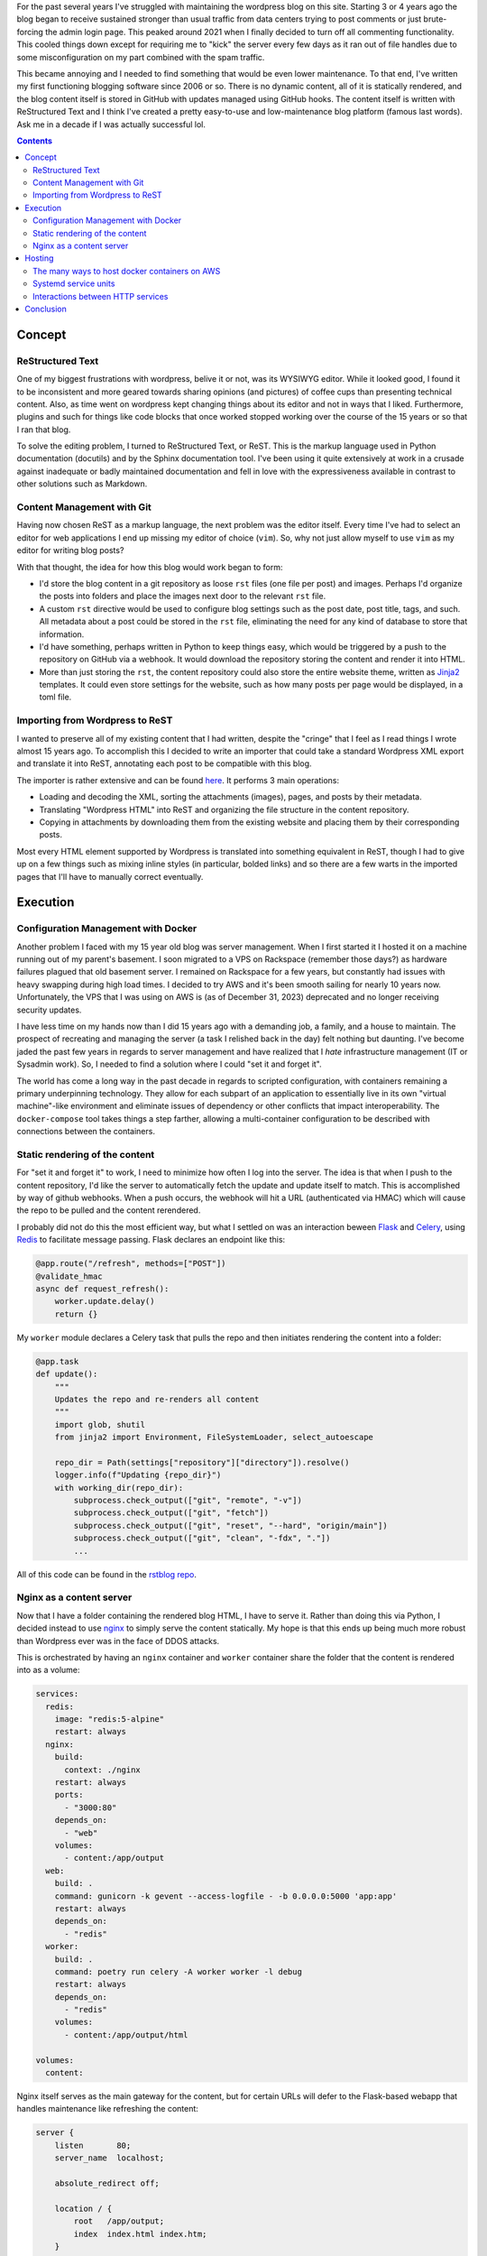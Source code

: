 .. rstblog-settings::
   :title: A New Blog
   :url: a-new-blog
   :date: 6 January 2024
   :tags: websites, server, python

For the past several years I've struggled with maintaining the wordpress blog
on this site. Starting 3 or 4 years ago the blog began to receive sustained
stronger than usual traffic from data centers trying to post comments or just
brute-forcing the admin login page. This peaked around 2021 when I finally
decided to turn off all commenting functionality. This cooled things down
except for requiring me to "kick" the server every few days as it ran out of
file handles due to some misconfiguration on my part combined with the spam
traffic.

This became annoying and I needed to find something that would be even lower
maintenance. To that end, I've written my first functioning blogging software
since 2006 or so. There is no dynamic content, all of it is statically
rendered, and the blog content itself is stored in GitHub with updates managed
using GitHub hooks. The content itself is written with ReStructured Text and I
think I've created a pretty easy-to-use and low-maintenance blog platform
(famous last words). Ask me in a decade if I was actually successful lol.

.. rstblog-break::

.. contents::

############################################################
Concept
############################################################

**************************************************
ReStructured Text
**************************************************

One of my biggest frustrations with wordpress, belive it or not, was its
WYSIWYG editor. While it looked good, I found it to be inconsistent and more
geared towards sharing opinions (and pictures) of coffee cups than presenting
technical content. Also, as time went on wordpress kept changing things about
its editor and not in ways that I liked. Furthermore, plugins and such for
things like code blocks that once worked stopped working over the course of the
15 years or so that I ran that blog.

To solve the editing problem, I turned to ReStructured Text, or ReST. This is
the markup language used in Python documentation (docutils) and by the Sphinx
documentation tool. I've been using it quite extensively at work in a crusade
against inadequate or badly maintained documentation and fell in love with the
expressiveness available in contrast to other solutions such as Markdown.

**************************************************
Content Management with Git
**************************************************

Having now chosen ReST as a markup language, the next problem was the editor
itself. Every time I've had to select an editor for web applications I end up
missing my editor of choice (``vim``). So, why not just allow myself to use
``vim`` as my editor for writing blog posts?

With that thought, the idea for how this blog would work began to form:

* I'd store the blog content in a git repository as loose ``rst`` files (one
  file per post) and images. Perhaps I'd organize the posts into folders and
  place the images next door to the relevant ``rst`` file.
* A custom ``rst`` directive would be used to configure blog settings such as
  the post date, post title, tags, and such. All metadata about a post could be
  stored in the ``rst`` file, eliminating the need for any kind of database
  to store that information.
* I'd have something, perhaps written in Python to keep things easy, which
  would be triggered by a push to the repository on GitHub via a webhook. It
  would download the repository storing the content and render it into HTML.
* More than just storing the ``rst``, the content repository could also store
  the entire website theme, written as `Jinja2
  <https://jinja.palletsprojects.com/en/3.1.x/>`_ templates. It could even store
  settings for the website, such as how many posts per page would be displayed,
  in a toml file.

**************************************************
Importing from Wordpress to ReST
**************************************************

I wanted to preserve all of my existing content that I had written, despite the
"cringe" that I feel as I read things I wrote almost 15 years ago. To
accomplish this I decided to write an importer that could take a standard
Wordpress XML export and translate it into ReST, annotating each post to be
compatible with this blog.

The importer is rather extensive and can be found `here
<https://github.com/kcuzner/rstblog-content/blob/main/import.py>`_. It performs
3 main operations:

* Loading and decoding the XML, sorting the attachments (images), pages, and
  posts by their metadata.
* Translating "Wordpress HTML" into ReST and organizing the file structure in
  the content repository.
* Copying in attachments by downloading them from the existing website and
  placing them by their corresponding posts.

Most every HTML element supported by Wordpress is translated into something
equivalent in ReST, though I had to give up on a few things such as mixing
inline styles (in particular, bolded links) and so there are a few warts in the
imported pages that I'll have to manually correct eventually.

############################################################
Execution
############################################################

**************************************************
Configuration Management with Docker
**************************************************

Another problem I faced with my 15 year old blog was server management. When I
first started it I hosted it on a machine running out of my parent's basement.
I soon migrated to a VPS on Rackspace (remember those days?) as hardware
failures plagued that old basement server. I remained on Rackspace for a few
years, but constantly had issues with heavy swapping during high load times. I
decided to try AWS and it's been smooth sailing for nearly 10 years now.
Unfortunately, the VPS that I was using on AWS is (as of December 31, 2023)
deprecated and no longer receiving security updates.

I have less time on my hands now than I did 15 years ago with a demanding job,
a family, and a house to maintain. The prospect of recreating and managing the
server (a task I relished back in the day) felt nothing but daunting. I've
become jaded the past few years in regards to server management and have
realized that I *hate* infrastructure management (IT or Sysadmin work). So, I
needed to find a solution where I could "set it and forget it".

The world has come a long way in the past decade in regards to scripted
configuration, with containers remaining a primary underpinning technology.
They allow for each subpart of an application to essentially live in its own
"virtual machine"-like environment and eliminate issues of dependency or other
conflicts that impact interoperability. The ``docker-compose`` tool takes
things a step farther, allowing a multi-container configuration to be described
with connections between the containers.

**************************************************
Static rendering of the content
**************************************************

For "set it and forget it" to work, I need to minimize how often I log into the
server. The idea is that when I push to the content repository, I'd like the
server to automatically fetch the update and update itself to match. This is
accomplished by way of github webhooks. When a push occurs, the webhook will
hit a URL (authenticated via HMAC) which will cause the repo to be pulled and
the content rerendered.

I probably did not do this the most efficient way, but what I settled on was an
interaction beween `Flask <https://flask.palletsprojects.com/en/3.0.x/>`_ and
`Celery <https://docs.celeryq.dev/en/stable/index.html>`_, using `Redis
<https://redis.io/>`_ to facilitate message passing. Flask declares an endpoint
like this:

.. code-block:: python

    @app.route("/refresh", methods=["POST"])
    @validate_hmac
    async def request_refresh():
        worker.update.delay()
        return {}

My ``worker`` module declares a Celery task that pulls the repo and then
initiates rendering the content into a folder:

.. code-block:: python

    @app.task
    def update():
        """
        Updates the repo and re-renders all content
        """
        import glob, shutil
        from jinja2 import Environment, FileSystemLoader, select_autoescape

        repo_dir = Path(settings["repository"]["directory"]).resolve()
        logger.info(f"Updating {repo_dir}")
        with working_dir(repo_dir):
            subprocess.check_output(["git", "remote", "-v"])
            subprocess.check_output(["git", "fetch"])
            subprocess.check_output(["git", "reset", "--hard", "origin/main"])
            subprocess.check_output(["git", "clean", "-fdx", "."])
            ...

All of this code can be found in the `rstblog repo
<https://github.com/kcuzner/rstblog/>`_.

**************************************************
Nginx as a content server
**************************************************

Now that I have a folder containing the rendered blog HTML, I have to serve it.
Rather than doing this via Python, I decided instead to use `nginx
<https://www.nginx.com/>`_ to simply serve the content statically. My hope is
that this ends up being much more robust than Wordpress ever was in the face
of DDOS attacks.

This is orchestrated by having an ``nginx`` container and ``worker`` container
share the folder that the content is rendered into as a volume:

.. code-block:: yaml

    services:
      redis:
        image: "redis:5-alpine"
        restart: always
      nginx:
        build:
          context: ./nginx
        restart: always
        ports:
          - "3000:80"
        depends_on:
          - "web"
        volumes:
          - content:/app/output
      web:
        build: .
        command: gunicorn -k gevent --access-logfile - -b 0.0.0.0:5000 'app:app'
        restart: always
        depends_on:
          - "redis"
      worker:
        build: .
        command: poetry run celery -A worker worker -l debug
        restart: always
        depends_on:
          - "redis"
        volumes:
          - content:/app/output/html

    volumes:
      content:

Nginx itself serves as the main gateway for the content, but for certain URLs
will defer to the Flask-based webapp that handles maintenance like refreshing
the content:

.. code-block::

    server {
        listen       80;
        server_name  localhost;

        absolute_redirect off;

        location / {
            root   /app/output;
            index  index.html index.htm;
        }

        location /app {
            rewrite /app(.+) $1 break;
            proxy_pass         http://web:5000;
            proxy_redirect     off;

            proxy_set_header   Host                 $host;
            proxy_set_header   X-Real-IP            $remote_addr;
            proxy_set_header   X-Forwarded-For      $proxy_add_x_forwarded_for;
            proxy_set_header   X-Forwarded-Proto    $scheme;
        }
    ...

A better way to do this might have been to use the ``try_files`` nginx command,
but this method should prevent a maliciously (or unintentionally) named file
from preventing access to the refresh endpoint. I haven't tested that though,
so we'll see how it goes.

############################################################
Hosting
############################################################

As I mentioned, I've hosted this website in many forms over the past while and
since it had been 10 years since I last reevaluated, it was high time that I
make sure I'm not running something entirely out of date.

**************************************************
The many ways to host docker containers on AWS
**************************************************

AWS still dominates the market today for VPS, so I decided to see if AWS had
any way to host Docker containers natively, perhaps at a cheaper rate than EC2.
What I discovered was this fun article (which I surmise was written as
something of a joke): `The 17 ways to run containers on AWS
<https://www.lastweekinaws.com/blog/the-17-ways-to-run-containers-on-aws/>`_.

Long story short, AWS has **a lot** of offerings for hosting containers.
They're geared towards all shapes and sizes of applications, but it does seem
an awful lot of them are geared towards services that require something beyond
"small". The footprint of this website is not very large and I don't get that
many visitors. To that end, I've decided to go with the simplest of options:
**Hosting containers directly on a single EC2 instance**.

**************************************************
Systemd service units
**************************************************

One of my constant struggles with running a server has been remembering what I
had configured. To resolve that, I've decided to make my entire server
configuration (aside from SSL) part of a repo. The repo is arranged like so:

.. code-block::

   (root)/
     +--- service1/
     |       +----- Dockerfile
     |       +----- docker-compose.yml
     |       |
     |      ...
     +--- service2/
     |       +----- Dockerfile
     |       +----- docker-compose.yml
     |       |
     +--- kevincuzner-com.target
     +--- kevincuzner-com@.service

Each "service" is constructed using a ``docker-compose.yml`` file living in a
subdirectory, likely containing at least one Dockerfile. Some of these
subdirectories (specifically, the one for ``rstblog``, the main blog website)
are submodules pointing to other git repos. Through this method, I can keep
all my configuration versioned, I can leave good comments to myself, and I'm
not entirely at the mercy of having to remember how to configure the particular
Amazon-provided linux distribution I'm using.

I also had the thought of perhaps having each service run as an actual service
on the machine, so it can automatically start and such. To that end, I've
declared a very simple wildcard `systemd unit
<https://www.freedesktop.org/software/systemd/man/latest/systemd.unit.html>`_,
``kevincuzner-com@.service``:

.. code-block::

    [Unit]
    Description=%i kevincuzner.com service
    After=docker.service
    Wants=docker.service
    PartOf=kevincuzner-com.target

    [Service]
    type=oneshot
    RemainAfterExit=true
    WorkingDirectory=/srv/docker/%i
    ExecStart=/usr/bin/docker compose up --build -d --remove-orphans
    ExecStop=/usr/bin/docker compose down

    [Install]
    WantedBy=multi-user.target

And I've declared a very simple ``kevincuzner-com.target`` target that I use
for aggregating and declaring all of the services that make up my website:

.. code-block::

    [Unit]
    Description=kevincuzner.com server target
    After=docker.service
    Wants=docker.service
    Wants=kevincuzner-com@http.service
    Wants=kevincuzner-com@rstblog.service
    Wants=kevincuzner-com@email.service

    [Install]
    WantedBy=multi-user.target

There is a circular dependency between each of the services and the target. The
target declares itself as ``Want``-ing each service unit. Conversely, each unit
declares itself as ``PartOf`` the target. This allows me to do things like
start, stop, and restart the target and have it stop, start, and restart all of
the services.

**************************************************
Interactions between HTTP services
**************************************************

Services such as the ``rstblog`` need to be communicated with by a top-level
HTTP server which also delegates to the other services. I went through a few
iterations on how to accomplish this and realized a few things:

* Docker compose by default isolates all containers, volumes, and networks for
  a service. And it makes it hard to overcome this isolation, probably by
  design.

* It's possible for a service to access the network or a volume created by
  another service, but it's hard to get all the hostnames working right. I had
  a tough time getting nginx in one service group to recoginize the hostname of
  an nginx instance in another group.

* I don't need isolated communications between the service groups. And all of
  them take over some host port for communication with the outside world.

With that final bullet point, I realized that all I needed to do was:

* Segment services by data. If two services needed to access the same data
  (``postfix`` and ``dovecot``, for example, both need access to mailboxes)
  then they should either be part of the same service group, or they should use
  a directory on the host machine (and I plan to do for SSL certificates and
  such).

* Reference only the host in inter-service communciation. For example, my
  ``rstblog`` is mounted on a port in the vicinity of ``3000`` and so the
  ``nginx`` running on the host's port ``80`` just needs to forward appropriate
  requests to the ``host.docker.internal:3000``, never knowing that it's
  actually taking to the ``rstblog``'s nginx service.

To summarize, I either use directly mounted folders on the host or reference
other services by treating them as the host (via the ``host.docker.internal``
hostname) in order to share data between my service groups. For example, my
top-level nginx configuration looks something like this:

.. code-block::

    server {
    ...
        location / {
            try_files $uri @rstblog;
            index  index.html index.htm;
        }

        location @rstblog {
            proxy_pass         http://host.docker.internal:3000;
            proxy_redirect     off;
        ...
        }
    ...
    }

############################################################
Conclusion
############################################################

The above culminates about 2.5 calendar years of work trying and researching
how to revamp my website so that it's easier for me to manage in the future.
All in all, I've probably only spent about 80 hours on it, but life gets busy.
I'm also extremely distractible and I've been working on 3 or 4 hobby projects
at the same time, so this fell to the wayside pretty often. Truthfully, I only
wrapped it up because the AWS Linux image I was using had reached the absolute
end of its support period.

With this change, I get to end my days of having to manage a PHP & MySQL
server. In a way, it's the end of an era. I got my start almost 20 years ago
writing websites for the LAMP stack and all that remains now is the "L".

See ya later PHP, wouldn't want to be ya!
